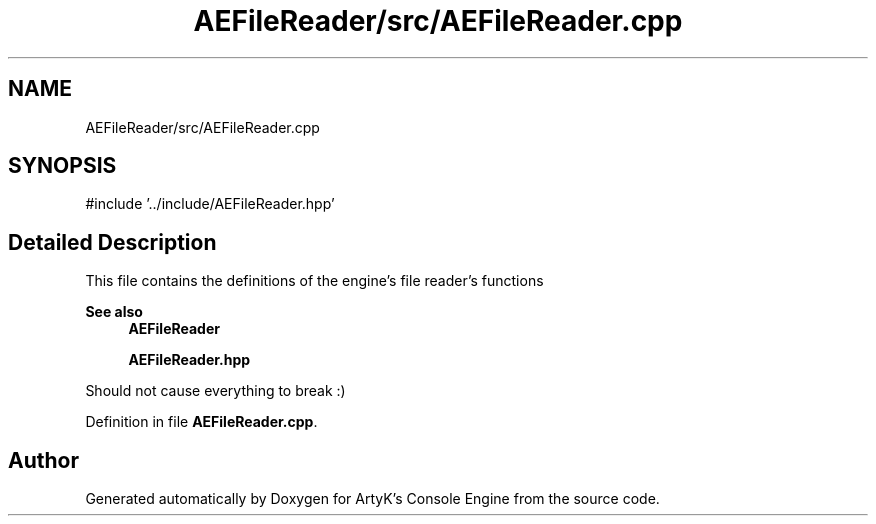 .TH "AEFileReader/src/AEFileReader.cpp" 3 "Thu Feb 15 2024 11:57:32" "Version v0.0.8.5a" "ArtyK's Console Engine" \" -*- nroff -*-
.ad l
.nh
.SH NAME
AEFileReader/src/AEFileReader.cpp
.SH SYNOPSIS
.br
.PP
\fR#include '\&.\&./include/AEFileReader\&.hpp'\fP
.br

.SH "Detailed Description"
.PP 
This file contains the definitions of the engine's file reader's functions 
.PP
\fBSee also\fP
.RS 4
\fBAEFileReader\fP 
.PP
\fBAEFileReader\&.hpp\fP
.RE
.PP
Should not cause everything to break :) 
.PP
Definition in file \fBAEFileReader\&.cpp\fP\&.
.SH "Author"
.PP 
Generated automatically by Doxygen for ArtyK's Console Engine from the source code\&.
